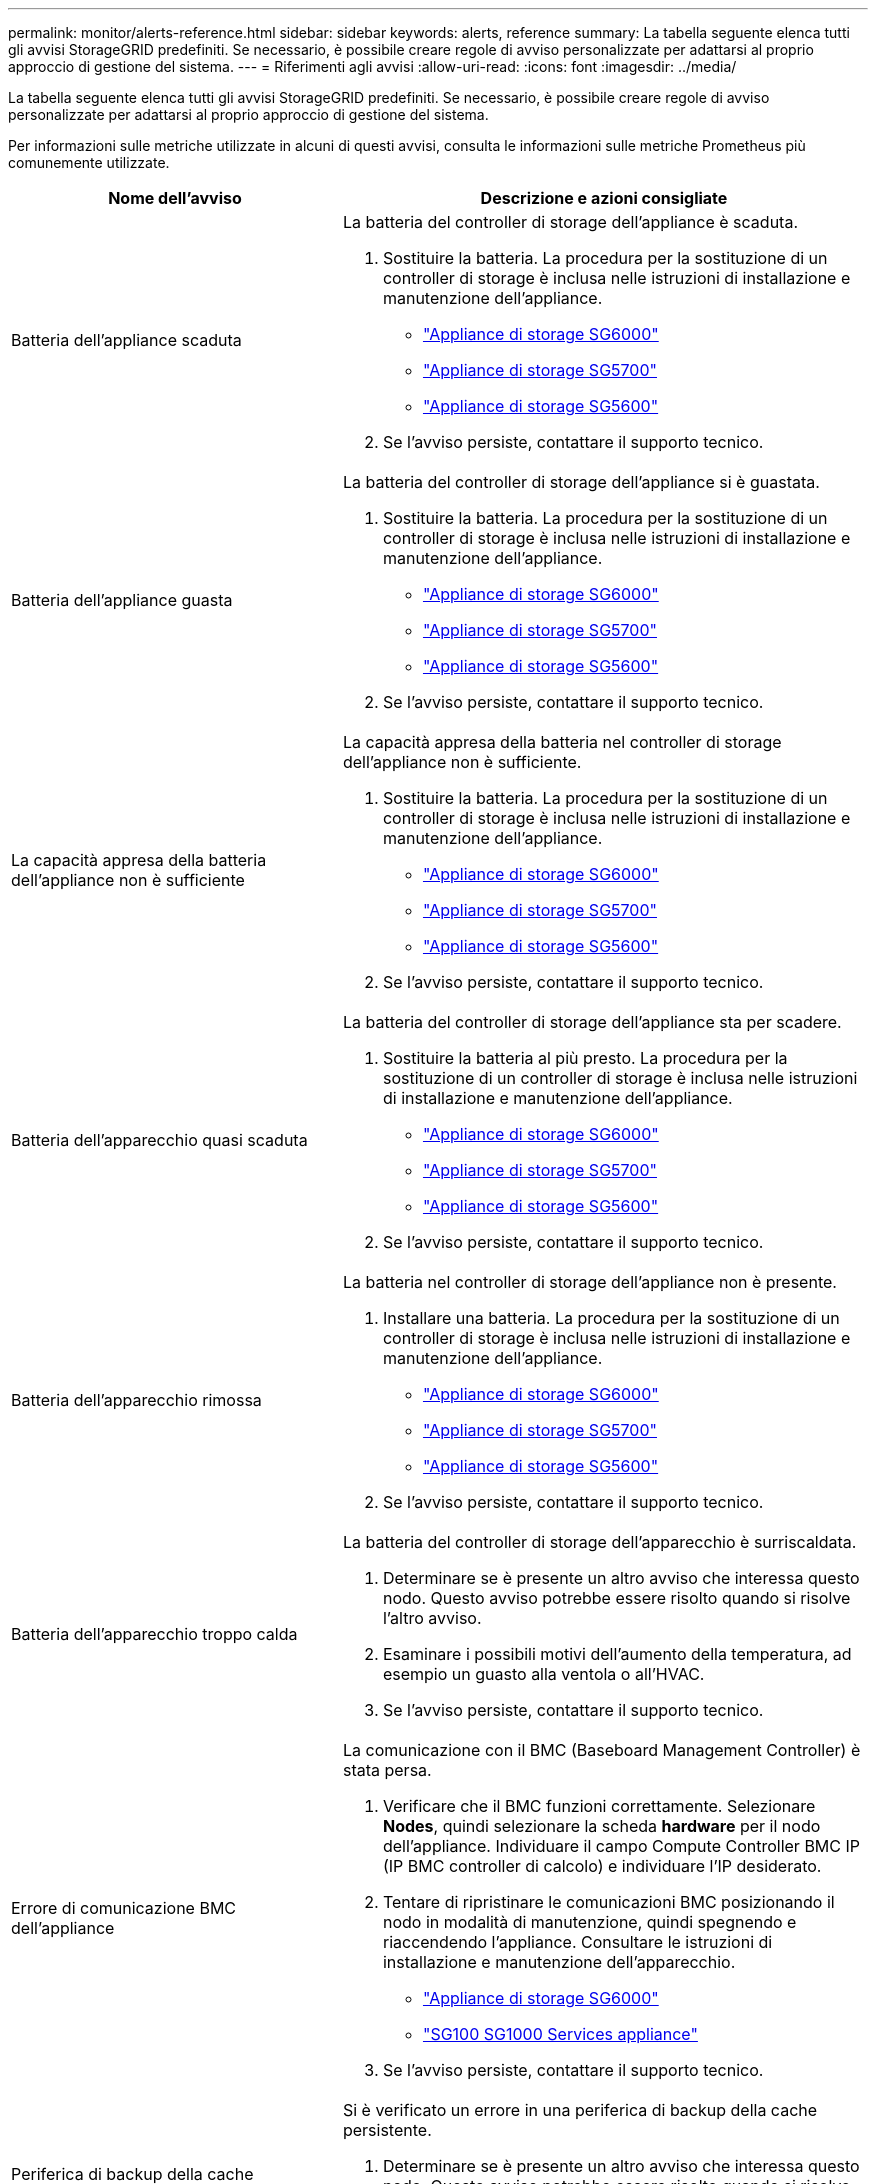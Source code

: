 ---
permalink: monitor/alerts-reference.html 
sidebar: sidebar 
keywords: alerts, reference 
summary: La tabella seguente elenca tutti gli avvisi StorageGRID predefiniti. Se necessario, è possibile creare regole di avviso personalizzate per adattarsi al proprio approccio di gestione del sistema. 
---
= Riferimenti agli avvisi
:allow-uri-read: 
:icons: font
:imagesdir: ../media/


[role="lead"]
La tabella seguente elenca tutti gli avvisi StorageGRID predefiniti. Se necessario, è possibile creare regole di avviso personalizzate per adattarsi al proprio approccio di gestione del sistema.

Per informazioni sulle metriche utilizzate in alcuni di questi avvisi, consulta le informazioni sulle metriche Prometheus più comunemente utilizzate.

|===
| Nome dell'avviso | Descrizione e azioni consigliate 


 a| 
Batteria dell'appliance scaduta
 a| 
La batteria del controller di storage dell'appliance è scaduta.

. Sostituire la batteria. La procedura per la sostituzione di un controller di storage è inclusa nelle istruzioni di installazione e manutenzione dell'appliance.
+
** link:../sg6000/index.html["Appliance di storage SG6000"]
** link:../sg5700/index.html["Appliance di storage SG5700"]
** link:../sg5600/index.html["Appliance di storage SG5600"]


. Se l'avviso persiste, contattare il supporto tecnico.




 a| 
Batteria dell'appliance guasta
 a| 
La batteria del controller di storage dell'appliance si è guastata.

. Sostituire la batteria. La procedura per la sostituzione di un controller di storage è inclusa nelle istruzioni di installazione e manutenzione dell'appliance.
+
** link:../sg6000/index.html["Appliance di storage SG6000"]
** link:../sg5700/index.html["Appliance di storage SG5700"]
** link:../sg5600/index.html["Appliance di storage SG5600"]


. Se l'avviso persiste, contattare il supporto tecnico.




 a| 
La capacità appresa della batteria dell'appliance non è sufficiente
 a| 
La capacità appresa della batteria nel controller di storage dell'appliance non è sufficiente.

. Sostituire la batteria. La procedura per la sostituzione di un controller di storage è inclusa nelle istruzioni di installazione e manutenzione dell'appliance.
+
** link:../sg6000/index.html["Appliance di storage SG6000"]
** link:../sg5700/index.html["Appliance di storage SG5700"]
** link:../sg5600/index.html["Appliance di storage SG5600"]


. Se l'avviso persiste, contattare il supporto tecnico.




 a| 
Batteria dell'apparecchio quasi scaduta
 a| 
La batteria del controller di storage dell'appliance sta per scadere.

. Sostituire la batteria al più presto. La procedura per la sostituzione di un controller di storage è inclusa nelle istruzioni di installazione e manutenzione dell'appliance.
+
** link:../sg6000/index.html["Appliance di storage SG6000"]
** link:../sg5700/index.html["Appliance di storage SG5700"]
** link:../sg5600/index.html["Appliance di storage SG5600"]


. Se l'avviso persiste, contattare il supporto tecnico.




 a| 
Batteria dell'apparecchio rimossa
 a| 
La batteria nel controller di storage dell'appliance non è presente.

. Installare una batteria. La procedura per la sostituzione di un controller di storage è inclusa nelle istruzioni di installazione e manutenzione dell'appliance.
+
** link:../sg6000/index.html["Appliance di storage SG6000"]
** link:../sg5700/index.html["Appliance di storage SG5700"]
** link:../sg5600/index.html["Appliance di storage SG5600"]


. Se l'avviso persiste, contattare il supporto tecnico.




 a| 
Batteria dell'apparecchio troppo calda
 a| 
La batteria del controller di storage dell'apparecchio è surriscaldata.

. Determinare se è presente un altro avviso che interessa questo nodo. Questo avviso potrebbe essere risolto quando si risolve l'altro avviso.
. Esaminare i possibili motivi dell'aumento della temperatura, ad esempio un guasto alla ventola o all'HVAC.
. Se l'avviso persiste, contattare il supporto tecnico.




 a| 
Errore di comunicazione BMC dell'appliance
 a| 
La comunicazione con il BMC (Baseboard Management Controller) è stata persa.

. Verificare che il BMC funzioni correttamente. Selezionare *Nodes*, quindi selezionare la scheda *hardware* per il nodo dell'appliance. Individuare il campo Compute Controller BMC IP (IP BMC controller di calcolo) e individuare l'IP desiderato.
. Tentare di ripristinare le comunicazioni BMC posizionando il nodo in modalità di manutenzione, quindi spegnendo e riaccendendo l'appliance. Consultare le istruzioni di installazione e manutenzione dell'apparecchio.
+
** link:../sg6000/index.html["Appliance di storage SG6000"]
** link:../sg100-1000/index.html["SG100  SG1000 Services appliance"]


. Se l'avviso persiste, contattare il supporto tecnico.




 a| 
Periferica di backup della cache dell'appliance non riuscita
 a| 
Si è verificato un errore in una periferica di backup della cache persistente.

. Determinare se è presente un altro avviso che interessa questo nodo. Questo avviso potrebbe essere risolto quando si risolve l'altro avviso.
. Contattare il supporto tecnico.




 a| 
Capacità insufficiente del dispositivo di backup della cache dell'appliance
 a| 
Capacità periferica di backup della cache insufficiente.contattare il supporto tecnico.



 a| 
Dispositivo di backup cache dell'appliance protetto da scrittura
 a| 
Una periferica di backup della cache è protetta da scrittura.contattare il supporto tecnico.



 a| 
Mancata corrispondenza delle dimensioni della memoria cache dell'appliance
 a| 
I due controller dell'appliance hanno diverse dimensioni della cache.contattare il supporto tecnico.



 a| 
Temperatura dello chassis del controller di calcolo dell'appliance troppo alta
 a| 
La temperatura del controller di calcolo in un'appliance StorageGRID ha superato una soglia nominale.

. Verificare l'eventuale presenza di condizioni di surriscaldamento dei componenti hardware e seguire le azioni consigliate:
+
** Se si dispone di SG100, SG1000 o SG6000, utilizzare BMC.
** Se si dispone di un sistema SG5600 o SG5700, utilizzare Gestore di sistema di SANtricity.


. Se necessario, sostituire il componente. Consultare le istruzioni di installazione e manutenzione dell'hardware dell'appliance:
+
** link:../sg6000/index.html["Appliance di storage SG6000"]
** link:../sg5700/index.html["Appliance di storage SG5700"]
** link:../sg5600/index.html["Appliance di storage SG5600"]
** link:../sg100-1000/index.html["SG100  SG1000 Services appliance"]






 a| 
Temperatura CPU del controller di calcolo dell'appliance troppo alta
 a| 
La temperatura della CPU nel controller di calcolo di un'appliance StorageGRID ha superato una soglia nominale.

. Verificare l'eventuale presenza di condizioni di surriscaldamento dei componenti hardware e seguire le azioni consigliate:
+
** Se si dispone di SG100, SG1000 o SG6000, utilizzare BMC.
** Se si dispone di un sistema SG5600 o SG5700, utilizzare Gestore di sistema di SANtricity.


. Se necessario, sostituire il componente. Consultare le istruzioni di installazione e manutenzione dell'hardware dell'appliance:
+
** link:../sg6000/index.html["Appliance di storage SG6000"]
** link:../sg5700/index.html["Appliance di storage SG5700"]
** link:../sg5600/index.html["Appliance di storage SG5600"]
** link:../sg100-1000/index.html["SG100  SG1000 Services appliance"]






 a| 
Il controller di calcolo dell'appliance richiede attenzione
 a| 
È stato rilevato un guasto hardware nel controller di calcolo di un'appliance StorageGRID.

. Verificare la presenza di errori nei componenti hardware e seguire le azioni consigliate:
+
** Se si dispone di SG100, SG1000 o SG6000, utilizzare BMC.
** Se si dispone di un sistema SG5600 o SG5700, utilizzare Gestore di sistema di SANtricity.


. Se necessario, sostituire il componente. Consultare le istruzioni di installazione e manutenzione dell'hardware dell'appliance:
+
** link:../sg6000/index.html["Appliance di storage SG6000"]
** link:../sg5700/index.html["Appliance di storage SG5700"]
** link:../sg5600/index.html["Appliance di storage SG5600"]
** link:../sg100-1000/index.html["SG100  SG1000 Services appliance"]






 a| 
Si è verificato un problema nell'alimentatore A del controller di calcolo dell'appliance
 a| 
Si è verificato un problema nell'alimentatore A del controller di calcolo. Questo avviso potrebbe indicare che l'alimentatore è guasto o che si è verificato un problema nell'alimentazione.

. Verificare la presenza di errori nei componenti hardware e seguire le azioni consigliate:
+
** Se si dispone di SG100, SG1000 o SG6000, utilizzare BMC.
** Se si dispone di un sistema SG5600 o SG5700, utilizzare Gestore di sistema di SANtricity.


. Se necessario, sostituire il componente. Consultare le istruzioni di installazione e manutenzione dell'hardware dell'appliance:
+
** link:../sg6000/index.html["Appliance di storage SG6000"]
** link:../sg5700/index.html["Appliance di storage SG5700"]
** link:../sg5600/index.html["Appliance di storage SG5600"]
** link:../sg100-1000/index.html["SG100  SG1000 Services appliance"]






 a| 
Si è verificato un problema nell'alimentatore B del controller di calcolo dell'appliance
 a| 
Si è verificato un problema nell'alimentatore B del controller di calcolo. Questo avviso potrebbe indicare che l'alimentatore è guasto o che si è verificato un problema di alimentazione.

. Verificare la presenza di errori nei componenti hardware e seguire le azioni consigliate:
+
** Se si dispone di SG100, SG1000 o SG6000, utilizzare BMC.
** Se si dispone di un sistema SG5600 o SG5700, utilizzare Gestore di sistema di SANtricity.


. Se necessario, sostituire il componente. Consultare le istruzioni di installazione e manutenzione dell'hardware dell'appliance:
+
** link:../sg6000/index.html["Appliance di storage SG6000"]
** link:../sg5700/index.html["Appliance di storage SG5700"]
** link:../sg5600/index.html["Appliance di storage SG5600"]
** link:../sg100-1000/index.html["SG100  SG1000 Services appliance"]






 a| 
Il servizio di monitoraggio dell'hardware di calcolo dell'appliance si è bloccato
 a| 
Il servizio che monitora lo stato dell'hardware dello storage ha smesso di riportare i dati.

. Controllare lo stato del servizio di stato del sistema eos nel sistema operativo di base.
. Se il servizio si trova in uno stato di arresto o di errore, riavviarlo.
. Se l'avviso persiste, contattare il supporto tecnico.




 a| 
Rilevato guasto nel Fibre Channel dell'appliance
 a| 
Si è verificato un problema con la connessione Fibre Channel tra lo storage e i controller di calcolo nell'appliance.

. Verificare la presenza di errori nei componenti hardware (*nodi* *_nodo appliance_* *hardware*). Se lo stato di uno dei componenti non è "`nominale`", eseguire le seguenti operazioni:
+
.. Verificare che i cavi Fibre Channel tra i controller siano collegati correttamente.
.. Assicurarsi che i cavi Fibre Channel siano privi di piegature eccessive.
.. Verificare che i moduli SFP+ siano inseriti correttamente.




*Nota:* se il problema persiste, il sistema StorageGRID potrebbe disattivare automaticamente la connessione problematica.

. Se necessario, sostituire i componenti. Consultare le istruzioni di installazione e manutenzione dell'apparecchio.




 a| 
Errore della porta HBA Fibre Channel dell'appliance
 a| 
Una porta HBA Fibre Channel si sta guastando o si è guastata.contattare il supporto tecnico.



 a| 
Unità flash cache dell'appliance non ottimali
 a| 
I dischi utilizzati per la cache SSD non sono ottimali.

. Sostituire le unità cache SSD. Consultare le istruzioni di installazione e manutenzione dell'apparecchio.
+
** link:../sg6000/index.html["Appliance di storage SG6000"]
** link:../sg5700/index.html["Appliance di storage SG5700"]
** link:../sg5600/index.html["Appliance di storage SG5600"]


. Se l'avviso persiste, contattare il supporto tecnico.




 a| 
Interconnessione dell'appliance/contenitore della batteria rimosso
 a| 
Il contenitore di interconnessione/batteria non è presente.

. Sostituire la batteria. La procedura per la sostituzione di un controller di storage è inclusa nelle istruzioni di installazione e manutenzione dell'appliance.
+
** link:../sg6000/index.html["Appliance di storage SG6000"]
** link:../sg5700/index.html["Appliance di storage SG5700"]
** link:../sg5600/index.html["Appliance di storage SG5600"]


. Se l'avviso persiste, contattare il supporto tecnico.




 a| 
Porta LACP dell'appliance mancante
 a| 
Una porta su un'appliance StorageGRID non partecipa al bond LACP.

. Controllare la configurazione dello switch. Assicurarsi che l'interfaccia sia configurata nel gruppo di aggregazione dei collegamenti corretto.
. Se l'avviso persiste, contattare il supporto tecnico.




 a| 
Alimentatore generale dell'appliance degradato
 a| 
La potenza di un'appliance StorageGRID è diversa dalla tensione di esercizio consigliata.

. Controllare lo stato degli alimentatori A e B per determinare quale alimentatore funziona in modo anomalo e seguire le azioni consigliate:
+
** Se si dispone di SG100, SG1000 o SG6000, utilizzare BMC.
** Se si dispone di un sistema SG5600 o SG5700, utilizzare Gestore di sistema di SANtricity.


. Se necessario, sostituire il componente. Consultare le istruzioni di installazione e manutenzione dell'hardware dell'appliance:
+
** link:../sg6000/index.html["Appliance di storage SG6000"]
** link:../sg5700/index.html["Appliance di storage SG5700"]
** link:../sg5600/index.html["Appliance di storage SG5600"]
** link:../sg100-1000/index.html["SG100  SG1000 Services appliance"]






 a| 
Guasto del controller dello storage dell'appliance A.
 a| 
Si è verificato un errore nel controller storage A di un'appliance StorageGRID.

. Utilizzare Gestione di sistema di SANtricity per controllare i componenti hardware e seguire le azioni consigliate.
. Se necessario, sostituire il componente. Consultare le istruzioni di installazione e manutenzione dell'hardware dell'appliance:
+
** link:../sg6000/index.html["Appliance di storage SG6000"]
** link:../sg5700/index.html["Appliance di storage SG5700"]
** link:../sg5600/index.html["Appliance di storage SG5600"]






 a| 
Guasto del controller storage dell'appliance B.
 a| 
Il controller dello storage B in un'appliance StorageGRID si è guastato.

. Utilizzare Gestione di sistema di SANtricity per controllare i componenti hardware e seguire le azioni consigliate.
. Se necessario, sostituire il componente. Consultare le istruzioni di installazione e manutenzione dell'hardware dell'appliance:
+
** link:../sg6000/index.html["Appliance di storage SG6000"]
** link:../sg5700/index.html["Appliance di storage SG5700"]
** link:../sg5600/index.html["Appliance di storage SG5600"]






 a| 
Guasto al disco del controller dello storage dell'appliance
 a| 
Uno o più dischi di un'appliance StorageGRID si sono guastati o non sono ottimali.

. Utilizzare Gestione di sistema di SANtricity per controllare i componenti hardware e seguire le azioni consigliate.
. Se necessario, sostituire il componente. Consultare le istruzioni di installazione e manutenzione dell'hardware dell'appliance:
+
** link:../sg6000/index.html["Appliance di storage SG6000"]
** link:../sg5700/index.html["Appliance di storage SG5700"]
** link:../sg5600/index.html["Appliance di storage SG5600"]






 a| 
Problema hardware del controller dello storage dell'appliance
 a| 
Il software SANtricity segnala "richiede attenzione" per un componente di un'appliance StorageGRID.

. Utilizzare Gestione di sistema di SANtricity per controllare i componenti hardware e seguire le azioni consigliate.
. Se necessario, sostituire il componente. Consultare le istruzioni di installazione e manutenzione dell'hardware dell'appliance:
+
** link:../sg6000/index.html["Appliance di storage SG6000"]
** link:../sg5700/index.html["Appliance di storage SG5700"]
** link:../sg5600/index.html["Appliance di storage SG5600"]






 a| 
Guasto all'alimentazione Del controller dello storage dell'appliance A.
 a| 
L'alimentazione A di un'appliance StorageGRID non è conforme alla tensione di esercizio consigliata.

. Utilizzare Gestione di sistema di SANtricity per controllare i componenti hardware e seguire le azioni consigliate.
. Se necessario, sostituire il componente. Consultare le istruzioni di installazione e manutenzione dell'hardware dell'appliance:
+
** link:../sg6000/index.html["Appliance di storage SG6000"]
** link:../sg5700/index.html["Appliance di storage SG5700"]
** link:../sg5600/index.html["Appliance di storage SG5600"]






 a| 
Guasto all'alimentazione B del controller storage dell'appliance
 a| 
L'alimentazione B di un apparecchio StorageGRID non è conforme alla tensione di esercizio consigliata.

. Utilizzare Gestione di sistema di SANtricity per controllare i componenti hardware e seguire le azioni consigliate.
. Se necessario, sostituire il componente. Consultare le istruzioni di installazione e manutenzione dell'hardware dell'appliance:
+
** link:../sg6000/index.html["Appliance di storage SG6000"]
** link:../sg5700/index.html["Appliance di storage SG5700"]
** link:../sg5600/index.html["Appliance di storage SG5600"]






 a| 
Il servizio di monitoraggio hardware dello storage dell'appliance si è bloccato
 a| 
Il servizio che monitora lo stato dell'hardware dello storage ha smesso di riportare i dati.

. Controllare lo stato del servizio di stato del sistema eos nel sistema operativo di base.
. Se il servizio si trova in uno stato di arresto o di errore, riavviarlo.
. Se l'avviso persiste, contattare il supporto tecnico.




 a| 
Gli shelf di storage delle appliance sono degradati
 a| 
Lo stato di uno dei componenti dello shelf di storage di un'appliance di storage è degradato.

. Utilizzare Gestione di sistema di SANtricity per controllare i componenti hardware e seguire le azioni consigliate.
. Se necessario, sostituire il componente. Consultare le istruzioni di installazione e manutenzione dell'hardware dell'appliance:
+
** link:../sg6000/index.html["Appliance di storage SG6000"]
** link:../sg5700/index.html["Appliance di storage SG5700"]
** link:../sg5600/index.html["Appliance di storage SG5600"]






 a| 
Temperatura dell'apparecchio superata
 a| 
La temperatura nominale o massima del controller di storage dell'appliance è stata superata.

. Determinare se è presente un altro avviso che interessa questo nodo. Questo avviso potrebbe essere risolto quando si risolve l'altro avviso.
. Esaminare i possibili motivi dell'aumento della temperatura, ad esempio un guasto alla ventola o all'HVAC.
. Se l'avviso persiste, contattare il supporto tecnico.




 a| 
Sensore di temperatura dell'apparecchio rimosso
 a| 
È stato rimosso un sensore di temperatura. Contattare il supporto tecnico.



 a| 
Errore compattatore automatico Cassandra
 a| 
Si è verificato un errore nel compattatore automatico Cassandra. Il compattatore automatico Cassandra è presente su tutti i nodi di storage e gestisce le dimensioni del database Cassandra per la sovrascrittura e l'eliminazione di carichi di lavoro pesanti. Anche se questa condizione persiste, alcuni carichi di lavoro sperimenteranno un consumo inaspettatamente elevato di metadati.

. Determinare se è presente un altro avviso che interessa questo nodo. Questo avviso potrebbe essere risolto quando si risolve l'altro avviso.
. Contattare il supporto tecnico.




 a| 
Metriche del compattatore automatico Cassandra non aggiornate
 a| 
Le metriche che descrivono il compattatore automatico Cassandra non sono aggiornate. Il compattatore automatico Cassandra è presente su tutti i nodi di storage e gestisce le dimensioni del database Cassandra per la sovrascrittura e l'eliminazione di carichi di lavoro pesanti. Mentre questo avviso persiste, alcuni carichi di lavoro sperimenteranno un consumo inaspettatamente elevato di metadati.

. Determinare se è presente un altro avviso che interessa questo nodo. Questo avviso potrebbe essere risolto quando si risolve l'altro avviso.
. Contattare il supporto tecnico.




 a| 
Errore di comunicazione Cassandra
 a| 
I nodi che eseguono il servizio Cassandra hanno problemi di comunicazione tra loro.questo avviso indica che qualcosa sta interferendo con le comunicazioni da nodo a nodo. Potrebbe esserci un problema di rete o il servizio Cassandra potrebbe essere inattivo su uno o più nodi di storage.

. Determinare se è presente un altro avviso che interessa uno o più nodi di storage. Questo avviso potrebbe essere risolto quando si risolve l'altro avviso.
. Verificare la presenza di un problema di rete che potrebbe interessare uno o più nodi di storage.
. Selezionare *supporto* > *Strumenti* > *topologia griglia*.
. Per ciascun nodo di storage del sistema, selezionare *SSM* *servizi*. Assicurarsi che lo stato del servizio Cassandra sia "` in esecuzione`".
. Se Cassandra non è in esecuzione, seguire la procedura per avviare o riavviare un servizio nelle istruzioni di ripristino e manutenzione.
. Se tutte le istanze del servizio Cassandra sono in esecuzione e l'avviso non viene risolto, contattare il supporto tecnico.


link:../maintain/index.html["Mantieni  Ripristina"]



 a| 
Le compaction di Cassandra sono sovraccaricate
 a| 
Il processo di compattazione Cassandra è sovraccarico.se il processo di compattazione è sovraccarico, le prestazioni di lettura potrebbero peggiorare e la RAM potrebbe essere consuicata. Anche il servizio Cassandra potrebbe non rispondere o bloccarsi.

. Riavviare il servizio Cassandra seguendo la procedura per riavviare un servizio nelle istruzioni di ripristino e manutenzione.
. Se l'avviso persiste, contattare il supporto tecnico.


link:../maintain/index.html["Mantieni  Ripristina"]



 a| 
Metriche di riparazione Cassandra non aggiornate
 a| 
Le metriche che descrivono i lavori di riparazione Cassandra non sono aggiornate. Se questa condizione persiste per più di 48 ore, le query del client, come gli elenchi dei bucket, potrebbero mostrare i dati cancellati.

. Riavviare il nodo. Da Grid Manager, selezionare *Nodes*, selezionare il nodo e selezionare la scheda Tasks (attività).
. Se l'avviso persiste, contattare il supporto tecnico.




 a| 
Il processo di riparazione di Cassandra è lento
 a| 
Il progresso delle riparazioni del database Cassandra è lento.quando le riparazioni del database sono lente, le operazioni di coerenza dei dati Cassandra sono ostacolate. Se questa condizione persiste per più di 48 ore, le query del client, come gli elenchi dei bucket, potrebbero mostrare i dati cancellati.

. Verificare che tutti i nodi di storage siano online e che non siano presenti avvisi relativi alla rete.
. Monitorare questo avviso per un massimo di 2 giorni per verificare se il problema si risolve da solo.
. Se le riparazioni del database continuano a procedere lentamente, contattare il supporto tecnico.




 a| 
Servizio di riparazione Cassandra non disponibile
 a| 
Il servizio di riparazione Cassandra non è disponibile. Il servizio di riparazione Cassandra esiste su tutti i nodi di storage e fornisce funzioni di riparazione critiche per il database Cassandra. Se questa condizione persiste per più di 48 ore, le query del client, come gli elenchi dei bucket, potrebbero mostrare i dati cancellati.

. Selezionare *supporto* > *Strumenti* > *topologia griglia*.
. Per ciascun nodo di storage del sistema, selezionare *SSM* *servizi*. Assicurarsi che lo stato del servizio Cassandra Reaper sia "in esecuzione".
. Se Cassandra Reaper non è in esecuzione, seguire la procedura per avviare o riavviare un servizio nelle istruzioni di ripristino e manutenzione.
. Se tutte le istanze del servizio Cassandra Reaper sono in esecuzione e l'avviso non viene risolto, contattare il supporto tecnico.


link:../maintain/index.html["Mantieni  Ripristina"]



 a| 
Errore di connettività del pool di cloud storage
 a| 
Il controllo dello stato di salute dei Cloud Storage Pools ha rilevato uno o più nuovi errori.

. Accedere alla sezione Cloud Storage Pools della pagina Storage Pools.
. Esaminare la colonna Last Error (ultimo errore) per determinare quale pool di storage cloud presenta un errore.
. Consultare le istruzioni per la gestione degli oggetti con la gestione del ciclo di vita delle informazioni.


link:../ilm/index.html["Gestire gli oggetti con ILM"]



 a| 
Lease DHCP scaduto
 a| 
Il lease DHCP su un'interfaccia di rete è scaduto.se il lease DHCP è scaduto, seguire le azioni consigliate:

. Assicurarsi che vi sia connettività tra questo nodo e il server DHCP sull'interfaccia interessata.
. Assicurarsi che siano disponibili indirizzi IP da assegnare nella subnet interessata sul server DHCP.
. Assicurarsi che vi sia una prenotazione permanente per l'indirizzo IP configurato nel server DHCP. In alternativa, utilizzare lo strumento Modifica IP StorageGRID per assegnare un indirizzo IP statico esterno al pool di indirizzi DHCP. Consultare le istruzioni di ripristino e manutenzione.


link:../maintain/index.html["Mantieni  Ripristina"]



 a| 
Il lease DHCP sta per scadere
 a| 
Il lease DHCP su un'interfaccia di rete sta per scadere.per evitare la scadenza del lease DHCP, seguire le azioni consigliate:

. Assicurarsi che vi sia connettività tra questo nodo e il server DHCP sull'interfaccia interessata.
. Assicurarsi che siano disponibili indirizzi IP da assegnare nella subnet interessata sul server DHCP.
. Assicurarsi che vi sia una prenotazione permanente per l'indirizzo IP configurato nel server DHCP. In alternativa, utilizzare lo strumento Modifica IP StorageGRID per assegnare un indirizzo IP statico esterno al pool di indirizzi DHCP. Consultare le istruzioni di ripristino e manutenzione.


link:../maintain/index.html["Mantieni  Ripristina"]



 a| 
Server DHCP non disponibile
 a| 
Il server DHCP non è disponibile.il nodo StorageGRID non è in grado di contattare il server DHCP. Il lease DHCP per l'indirizzo IP del nodo non può essere validato.

. Assicurarsi che vi sia connettività tra questo nodo e il server DHCP sull'interfaccia interessata.
. Assicurarsi che siano disponibili indirizzi IP da assegnare nella subnet interessata sul server DHCP.
. Assicurarsi che vi sia una prenotazione permanente per l'indirizzo IP configurato nel server DHCP. In alternativa, utilizzare lo strumento Modifica IP StorageGRID per assegnare un indirizzo IP statico esterno al pool di indirizzi DHCP. Consultare le istruzioni di ripristino e manutenzione.


link:../maintain/index.html["Mantieni  Ripristina"]



 a| 
L'i/o del disco è molto lento
 a| 
L'i/o del disco molto lento potrebbe influire sulle prestazioni di StorageGRID.

. Se il problema riguarda un nodo dell'appliance di storage, utilizzare Gestione di sistema di SANtricity per verificare la presenza di dischi difettosi, dischi con guasti previsti o riparazioni dei dischi in corso. Controllare inoltre lo stato dei collegamenti Fibre Channel o SAS tra i controller di calcolo e storage dell'appliance per verificare se i collegamenti sono inattivi o mostrano tassi di errore eccessivi.
. Esaminare il sistema storage che ospita i volumi di questo nodo per determinare e correggere la causa principale del rallentamento dell'i/O.
. Se l'avviso persiste, contattare il supporto tecnico.



NOTE: I nodi interessati potrebbero disattivare i servizi e riavviarsi per evitare di influire sulle prestazioni complessive del grid. Quando la condizione sottostante viene cancellata e questi nodi rilevano le normali prestazioni i/o, tornano automaticamente al servizio completo.



 a| 
Errore di notifica e-mail
 a| 
Impossibile inviare la notifica email per un avviso.questo avviso viene attivato quando una notifica email di avviso non riesce o non può essere recapitata una email di test (inviata dalla pagina *Alerts* *Email Setup*).

. Accedere a Grid Manager dal nodo Admin elencato nella colonna *Sito/nodo* dell'avviso.
. Accedere alla pagina *Avvisi* *Configurazione e-mail*, controllare le impostazioni e modificarle se necessario.
. Fare clic su *Send Test Email* (Invia email di prova) e controllare la posta in arrivo di un destinatario del test. Se non è possibile inviare l'e-mail di prova, potrebbe essere attivata una nuova istanza di questo avviso.
. Se non è stato possibile inviare l'e-mail di prova, verificare che il server e-mail sia in linea.
. Se il server funziona, selezionare *Support* *Tools* *Logs* e raccogliere il log per il nodo di amministrazione. Specificare un periodo di tempo di 15 minuti prima e dopo l'ora dell'avviso.
. Estrarre l'archivio scaricato ed esaminare il contenuto di `prometheus.log` `(_/GID<gid><time_stamp>/<site_node>/<time_stamp>/metrics/prometheus.log)`.
. Se non si riesce a risolvere il problema, contattare il supporto tecnico.




 a| 
Scadenza dei certificati configurati nella pagina certificati client
 a| 
Uno o più certificati configurati nella pagina certificati client stanno per scadere.

. Selezionare *Configurazione* *controllo accessi* *certificati client*.
. Seleziona un certificato che scadrà a breve.
. Selezionare *Edit* (Modifica) per caricare o generare un nuovo certificato.
. Ripetere questa procedura per ogni certificato che scadrà a breve.


link:../admin/index.html["Amministrare StorageGRID"]



 a| 
Scadenza del certificato endpoint del bilanciamento del carico
 a| 
Uno o più certificati endpoint per il bilanciamento del carico stanno per scadere.

. Selezionare *Configuration* > *Network Settings* > *Load Balancer Endpoints*.
. Selezionare un endpoint con un certificato che scadrà a breve.
. Selezionare *Edit endpoint* (Modifica endpoint) per caricare o generare un nuovo certificato.
. Ripetere questi passaggi per ogni endpoint con un certificato scaduto o che scadrà a breve.


Per ulteriori informazioni sulla gestione degli endpoint del bilanciamento del carico, vedere le istruzioni per l'amministrazione di StorageGRID.

link:../admin/index.html["Amministrare StorageGRID"]



 a| 
Scadenza del certificato del server per l'interfaccia di gestione
 a| 
Il certificato del server utilizzato per l'interfaccia di gestione sta per scadere.

. Selezionare *Configurazione* *Impostazioni di rete* *certificati server*.
. Nella sezione Management Interface Server Certificate (certificato server interfaccia di gestione), caricare un nuovo certificato.


link:../admin/index.html["Amministrare StorageGRID"]



 a| 
Scadenza del certificato del server per gli endpoint API dello storage
 a| 
Il certificato del server utilizzato per accedere agli endpoint API dello storage sta per scadere.

. Selezionare *Configurazione* *Impostazioni di rete* *certificati server*.
. Nella sezione Object Storage API Service Endpoints Server Certificate, caricare un nuovo certificato.


link:../admin/index.html["Amministrare StorageGRID"]



 a| 
Mancata corrispondenza MTU rete griglia
 a| 
L'impostazione MTU (Maximum Transmission Unit) per l'interfaccia Grid Network (eth0) differisce significativamente tra i nodi della griglia.le differenze nelle impostazioni MTU potrebbero indicare che alcune reti eth0, ma non tutte, sono configurate per i frame jumbo. Una mancata corrispondenza delle dimensioni MTU superiore a 1000 potrebbe causare problemi di performance di rete.

link:../troubleshoot/troubleshooting-storagegrid-system.html["Risoluzione dei problemi relativi all'avviso di mancata corrispondenza MTU della rete griglia"]



 a| 
Elevato utilizzo di heap Java
 a| 
Viene utilizzata una percentuale elevata di spazio heap Java.se l'heap Java diventa pieno, i servizi di metadati possono non essere disponibili e le richieste del client potrebbero non riuscire.

. Esaminare l'attività ILM sulla dashboard. Questo avviso potrebbe essere risolto da solo quando il carico di lavoro ILM diminuisce.
. Determinare se è presente un altro avviso che interessa questo nodo. Questo avviso potrebbe essere risolto quando si risolve l'altro avviso.
. Se l'avviso persiste, contattare il supporto tecnico.




 a| 
Latenza elevata per le query sui metadati
 a| 
Il tempo medio per le query sui metadati Cassandra è troppo lungo. Un aumento della latenza delle query può essere causato da una modifica dell'hardware, come la sostituzione di un disco o una modifica del carico di lavoro, come un aumento improvviso delle attività di acquisizione.

. Determinare se sono state apportate modifiche all'hardware o al carico di lavoro nel tempo in cui la latenza della query è aumentata.
. Se non si riesce a risolvere il problema, contattare il supporto tecnico.




 a| 
Errore di sincronizzazione della federazione delle identità
 a| 
Impossibile sincronizzare utenti e gruppi federati dall'origine dell'identità.

. Verificare che il server LDAP configurato sia in linea e disponibile.
. Esaminare le impostazioni nella pagina Identity Federation (Federazione identità). Verificare che tutti i valori siano aggiornati. Consultare "`Configurazione di un'origine identità federata`" nelle istruzioni per l'amministrazione di StorageGRID.
. Fare clic su *Test Connection* (verifica connessione) per convalidare le impostazioni del server LDAP.
. Se non si riesce a risolvere il problema, contattare il supporto tecnico.


link:../admin/index.html["Amministrare StorageGRID"]



 a| 
Posizionamento ILM non raggiungibile
 a| 
Non è possibile ottenere un'istruzione di posizionamento in una regola ILM per determinati oggetti.questo avviso indica che un nodo richiesto da un'istruzione di posizionamento non è disponibile o che una regola ILM è configurata in modo errato. Ad esempio, una regola potrebbe specificare un numero di copie replicate maggiore rispetto ai nodi di storage.

. Assicurarsi che tutti i nodi siano online.
. Se tutti i nodi sono in linea, rivedere le istruzioni di posizionamento in tutte le regole ILM che utilizzano il criterio ILM attivo. Verificare che siano presenti istruzioni valide per tutti gli oggetti. Consultare le istruzioni per la gestione degli oggetti con la gestione del ciclo di vita delle informazioni.
. Se necessario, aggiornare le impostazioni delle regole e attivare un nuovo criterio.
+

NOTE: L'eliminazione dell'avviso potrebbe richiedere fino a 1 giorno.

. Se il problema persiste, contattare il supporto tecnico.



NOTE: Questo avviso potrebbe essere visualizzato durante un aggiornamento e potrebbe persistere per 1 giorno dopo il completamento dell'aggiornamento. Quando questo avviso viene attivato da un aggiornamento, viene visualizzato da solo.

link:../ilm/index.html["Gestire gli oggetti con ILM"]



 a| 
Periodo di scansione ILM troppo lungo
 a| 
Il tempo necessario per eseguire la scansione, valutare gli oggetti e applicare ILM è troppo lungo.se il tempo stimato per completare una scansione ILM completa di tutti gli oggetti è troppo lungo (vedere *periodo di scansione - stimato* nella dashboard), il criterio ILM attivo potrebbe non essere applicato agli oggetti appena acquisiti. Le modifiche al criterio ILM potrebbero non essere applicate agli oggetti esistenti.

. Determinare se è presente un altro avviso che interessa questo nodo. Questo avviso potrebbe essere risolto quando si risolve l'altro avviso.
. Verificare che tutti i nodi di storage siano online.
. Ridurre temporaneamente la quantità di traffico client. Ad esempio, da Grid Manager, selezionare *Configuration* *Network Settings* *Traffic Classification* e creare una policy che limiti la larghezza di banda o il numero di richieste.
. Se l'i/o del disco o la CPU sono sovraccarichi, provare a ridurre il carico o aumentare la risorsa.
. Se necessario, aggiornare le regole ILM per utilizzare il posizionamento sincrono (impostazione predefinita per le regole create dopo StorageGRID 11.3).
. Se l'avviso persiste, contattare il supporto tecnico.


link:../admin/index.html["Amministrare StorageGRID"]



 a| 
Velocità di scansione ILM bassa
 a| 
La velocità di scansione ILM è impostata su un valore inferiore a 100 oggetti/secondo. Questo avviso indica che la velocità di scansione ILM del sistema è stata modificata a meno di 100 oggetti/secondo (impostazione predefinita: 400 oggetti/secondo). Il criterio ILM attivo potrebbe non essere applicato ai nuovi oggetti acquisiti. Le modifiche successive al criterio ILM non verranno applicate agli oggetti esistenti.

. Determinare se è stata apportata una modifica temporanea alla velocità di scansione ILM come parte di un'indagine di supporto in corso.
. Contattare il supporto tecnico.



IMPORTANT: Non modificare mai la velocità di scansione ILM senza contattare il supporto tecnico.



 a| 
Scadenza del certificato CA KMS
 a| 
Il certificato dell'autorità di certificazione (CA) utilizzato per firmare il certificato del server di gestione delle chiavi (KMS) sta per scadere.

. Utilizzando il software KMS, aggiornare il certificato CA per il server di gestione delle chiavi.
. Da Grid Manager, selezionare *Configuration* *System Settings* *Key Management Server*.
. Selezionare il KMS che presenta un avviso di stato del certificato.
. Selezionare *Modifica*.
. Selezionare *Avanti* per passare alla fase 2 (carica certificato server).
. Selezionare *Sfoglia* per caricare il nuovo certificato.
. Selezionare *Salva*.


link:../admin/index.html["Amministrare StorageGRID"]



 a| 
Scadenza del certificato client KMS
 a| 
Il certificato client per un server di gestione delle chiavi sta per scadere.

. Da Grid Manager, selezionare *Configuration* *System Settings* *Key Management Server*.
. Selezionare il KMS che presenta un avviso di stato del certificato.
. Selezionare *Modifica*.
. Selezionare *Avanti* per passare alla fase 3 (carica certificati client).
. Selezionare *Sfoglia* per caricare il nuovo certificato.
. Selezionare *Sfoglia* per caricare la nuova chiave privata.
. Selezionare *Salva*.


link:../admin/index.html["Amministrare StorageGRID"]



 a| 
Impossibile caricare la configurazione KMS
 a| 
La configurazione per il server di gestione delle chiavi esiste ma non è riuscita a caricarsi.

. Determinare se è presente un altro avviso che interessa questo nodo. Questo avviso potrebbe essere risolto quando si risolve l'altro avviso.
. Se l'avviso persiste, contattare il supporto tecnico.




 a| 
Errore di connettività KMS
 a| 
Un nodo appliance non è riuscito a connettersi al server di gestione delle chiavi del proprio sito.

. Da Grid Manager, selezionare *Configuration* *System Settings* *Key Management Server*.
. Verificare che le voci relative a porta e nome host siano corrette.
. Verificare che il certificato del server, il certificato del client e la chiave privata del certificato del client siano corretti e non scaduti.
. Assicurarsi che le impostazioni del firewall consentano al nodo dell'appliance di comunicare con il KMS specificato.
. Correggere eventuali problemi di rete o DNS.
. Se hai bisogno di assistenza o se l'avviso persiste, contatta il supporto tecnico.




 a| 
Nome chiave di crittografia KMS non trovato
 a| 
Il server di gestione delle chiavi configurato non dispone di una chiave di crittografia corrispondente al nome fornito.

. Verificare che il KMS assegnato al sito utilizzi il nome corretto per la chiave di crittografia e le versioni precedenti.
. Se hai bisogno di assistenza o se l'avviso persiste, contatta il supporto tecnico.




 a| 
Rotazione della chiave di crittografia KMS non riuscita
 a| 
Tutti i volumi dell'appliance sono stati decifrati, ma uno o più volumi non sono stati ruotati sulla chiave più recente.contattare il supporto tecnico.



 a| 
KMS non configurato
 a| 
Non esiste alcun server di gestione delle chiavi per questo sito.

. Da Grid Manager, selezionare *Configuration* *System Settings* *Key Management Server*.
. Aggiungere un KMS per questo sito o un KMS predefinito.


link:../admin/index.html["Amministrare StorageGRID"]



 a| 
La chiave KMS non è riuscita a decrittare un volume dell'appliance
 a| 
Non è stato possibile decifrare uno o più volumi su un'appliance con crittografia del nodo abilitata con la chiave KMS corrente.

. Determinare se è presente un altro avviso che interessa questo nodo. Questo avviso potrebbe essere risolto quando si risolve l'altro avviso.
. Assicurarsi che il server di gestione delle chiavi (KMS) disponga della chiave di crittografia configurata e di eventuali versioni precedenti.
. Se hai bisogno di assistenza o se l'avviso persiste, contatta il supporto tecnico.




 a| 
Scadenza del certificato del server KMS
 a| 
Il certificato del server utilizzato dal server di gestione delle chiavi (KMS) sta per scadere.

. Utilizzando il software KMS, aggiornare il certificato del server per il server di gestione delle chiavi.
. Se hai bisogno di assistenza o se l'avviso persiste, contatta il supporto tecnico.


link:../admin/index.html["Amministrare StorageGRID"]



 a| 
Coda di audit di grandi dimensioni
 a| 
La coda dei dischi per i messaggi di controllo è piena.

. Controllare il carico sul sistema - se si è verificato un numero significativo di transazioni, l'avviso dovrebbe risolversi nel tempo e si può ignorare l'avviso.
. Se l'avviso persiste e aumenta di severità, visualizzare un grafico delle dimensioni della coda. Se il numero aumenta costantemente nel corso di ore o giorni, il carico di audit ha probabilmente superato la capacità di audit del sistema.
. Ridurre il tasso di operazioni del client o diminuire il numero di messaggi di controllo registrati modificando il livello di controllo per le scritture del client e le letture del client su Error (errore) o Off (*Configuration* *Monitoring* *Audit*).


link:../audit/index.html["Esaminare i registri di audit"]



 a| 
Bassa capacità del disco di log di audit
 a| 
Lo spazio disponibile per i registri di controllo è insufficiente.

. Monitorare questo avviso per verificare se il problema si risolve da solo e se lo spazio su disco diventa nuovamente disponibile.
. Contattare il supporto tecnico se lo spazio disponibile continua a diminuire.




 a| 
Memoria del nodo a bassa disponibilità
 a| 
La quantità di RAM disponibile su un nodo è bassa.una RAM disponibile bassa potrebbe indicare una modifica del carico di lavoro o una perdita di memoria con uno o più nodi.

. Monitorare questo avviso per verificare se il problema si risolve da solo.
. Se la memoria disponibile scende al di sotto della soglia di allarme principale, contattare il supporto tecnico.




 a| 
Spazio libero ridotto per il pool di storage
 a| 
La quantità di spazio disponibile per memorizzare i dati degli oggetti in un pool di storage è bassa.

. Selezionare *ILM* > *Storage Pools*.
. Selezionare il pool di storage elencato nell'avviso e selezionare *Visualizza dettagli*.
. Determinare dove è richiesta ulteriore capacità di storage. È possibile aggiungere nodi di storage a ciascun sito del pool di storage o aggiungere volumi di storage (LUN) a uno o più nodi di storage esistenti.
. Eseguire una procedura di espansione per aumentare la capacità dello storage.


link:../expand/index.html["Espandi il tuo grid"]



 a| 
Memoria del nodo installata insufficiente
 a| 
La quantità di memoria installata su un nodo è bassa.aumentare la quantità di RAM disponibile per la macchina virtuale o l'host Linux. Controllare il valore di soglia dell'avviso principale per determinare il requisito minimo predefinito per un nodo StorageGRID. Consultare le istruzioni per l'installazione della piattaforma:

* link:../rhel/index.html["Installare Red Hat Enterprise Linux o CentOS"]
* link:../ubuntu/index.html["Installare Ubuntu o Debian"]
* link:../vmware/index.html["Installare VMware"]




 a| 
Storage dei metadati basso
 a| 
Lo spazio disponibile per la memorizzazione dei metadati degli oggetti è basso.*Avviso critico*

. Interrompere l'acquisizione degli oggetti.
. Aggiungere immediatamente nodi di storage in una procedura di espansione.


*Allerta importante*

Aggiungere immediatamente nodi di storage in una procedura di espansione.

*Avviso minore*

. Monitorare la velocità di utilizzo dello spazio di metadati dell'oggetto. Selezionare *Nodes* *_Storage Node_* *Storage* e visualizzare il grafico Storage Used - Object Metadata.
. Aggiungere i nodi di storage in una procedura di espansione il prima possibile.


Una volta aggiunti nuovi nodi di storage, il sistema ribilancia automaticamente i metadati degli oggetti in tutti i nodi di storage e l'allarme viene cancellato.

link:../troubleshoot/troubleshooting-storagegrid-system.html["Risoluzione dei problemi relativi all'avviso di storage metadati in esaurimento"]

link:../expand/index.html["Espandi il tuo grid"]



 a| 
Capacità disco di metriche ridotte
 a| 
Lo spazio disponibile per il database delle metriche è basso.

. Monitorare questo avviso per verificare se il problema si risolve da solo e se lo spazio su disco diventa nuovamente disponibile.
. Contattare il supporto tecnico se lo spazio disponibile continua a diminuire.




 a| 
Storage dei dati a oggetti basso
 a| 
Lo spazio disponibile per la memorizzazione dei dati degli oggetti è insufficiente.eseguire una procedura di espansione. È possibile aggiungere volumi di storage (LUN) ai nodi di storage esistenti oppure aggiungere nuovi nodi di storage.

link:../troubleshoot/troubleshooting-storagegrid-system.html["Risoluzione dei problemi relativi all'avviso di storage dei dati a oggetti in esaurimento"]

link:../expand/index.html["Espandi il tuo grid"]



 a| 
Bassa capacità del disco root
 a| 
Lo spazio disponibile per il disco root è insufficiente.

. Monitorare questo avviso per verificare se il problema si risolve da solo e se lo spazio su disco diventa nuovamente disponibile.
. Contattare il supporto tecnico se lo spazio disponibile continua a diminuire.




 a| 
Bassa capacità dei dati di sistema
 a| 
Lo spazio disponibile per i dati del sistema StorageGRID nel file system /var/local è basso.

. Monitorare questo avviso per verificare se il problema si risolve da solo e se lo spazio su disco diventa nuovamente disponibile.
. Contattare il supporto tecnico se lo spazio disponibile continua a diminuire.




 a| 
Errore di connettività di rete del nodo
 a| 
Gli errori si sono verificati durante il trasferimento dei dati tra gli errori di connettività nodes.Network potrebbero essere chiari senza l'intervento manuale. Contattare il supporto tecnico se gli errori non sono chiari.

link:../troubleshoot/troubleshooting-storagegrid-system.html["Risoluzione dei problemi relativi all'allarme NRER (Network Receive Error)"]



 a| 
Errore frame ricezione rete nodo
 a| 
Un'elevata percentuale di frame di rete ricevuti da un nodo presentava errori. Questo avviso potrebbe indicare un problema hardware, ad esempio un cavo difettoso o un ricetrasmettitore guasto su entrambe le estremità della connessione Ethernet.

. Se si utilizza un'appliance, provare a sostituire ogni ricetrasmettitore e cavo SFP+ o SFP28, uno alla volta, per verificare se l'avviso scompare.
. Se l'avviso persiste, contattare il supporto tecnico.




 a| 
Nodo non sincronizzato con il server NTP
 a| 
L'ora del nodo non è sincronizzata con il server NTP (Network Time Protocol).

. Verificare di aver specificato almeno quattro server NTP esterni, ciascuno dei quali fornisce un riferimento di livello 3 o superiore.
. Verificare che tutti i server NTP funzionino correttamente.
. Verificare le connessioni ai server NTP. Assicurarsi che non siano bloccati da un firewall.




 a| 
Nodo non bloccato con server NTP
 a| 
Il nodo non è bloccato su un server NTP (Network Time Protocol).

. Verificare di aver specificato almeno quattro server NTP esterni, ciascuno dei quali fornisce un riferimento di livello 3 o superiore.
. Verificare che tutti i server NTP funzionino correttamente.
. Verificare le connessioni ai server NTP. Assicurarsi che non siano bloccati da un firewall.




 a| 
Rete nodo non appliance non in funzione
 a| 
Uno o più dispositivi di rete sono disconnessi o non attivi. Questo avviso indica che un'interfaccia di rete (eth) per un nodo installato su una macchina virtuale o su un host Linux non è accessibile.

Contattare il supporto tecnico.



 a| 
Oggetti persi
 a| 
Uno o più oggetti sono stati persi dalla griglia.questo avviso potrebbe indicare che i dati sono stati persi in modo permanente e non sono recuperabili.

. Esaminare immediatamente questo avviso. Potrebbe essere necessario intervenire per evitare ulteriori perdite di dati. Inoltre, se si esegue un'azione rapida, potrebbe essere possibile ripristinare un oggetto perso.
+
link:../troubleshoot/troubleshooting-storagegrid-system.html["Risoluzione dei problemi relativi ai dati degli oggetti persi e mancanti"]

. Una volta risolto il problema sottostante, azzerare il contatore:
+
.. Selezionare *supporto* > *Strumenti* > *topologia griglia*.
.. Per il nodo di storage che ha generato l'avviso, selezionare *_Site_* *_Grid Node_* *LDR* *Data Store* *Configuration* *Main*.
.. Selezionare *Reset Lost Objects Count* e fare clic su *Apply Changes* (Applica modifiche).






 a| 
Servizi della piattaforma non disponibili
 a| 
Pochi nodi di storage con il servizio RSM sono in esecuzione o disponibili in un sito.assicurarsi che la maggior parte dei nodi di storage che hanno il servizio RSM nel sito interessato sia in esecuzione e in uno stato non di errore.

Consultare "`risoluzione dei problemi relativi ai servizi della piattaforma`" nelle istruzioni per l'amministrazione di StorageGRID.

link:../admin/index.html["Amministrare StorageGRID"]



 a| 
Collegamento dell'appliance di servizi alla porta di rete dell'amministratore 1
 a| 
La porta Admin Network 1 dell'appliance è inattiva o disconnessa.

. Controllare il cavo e la connessione fisica alla porta di rete amministrativa 1.
. Risolvere eventuali problemi di connessione. Consultare le istruzioni di installazione e manutenzione dell'hardware dell'appliance.
. Se questa porta viene disconnessa in base allo scopo, disattivare questa regola. In Grid Manager, selezionare *Alerts* *Alert Rules*, selezionare la regola e fare clic su *Edit rule* (Modifica regola). Quindi, deselezionare la casella di controllo *Enabled*.
+
** link:../sg100-1000/index.html["SG100  SG1000 Services appliance"]
** link:managing-alerts.html["Disattivazione di una regola di avviso"]






 a| 
Collegamento dell'appliance di servizi su Admin Network (o Client Network)
 a| 
L'interfaccia dell'appliance alla rete di amministrazione (eth1) o alla rete client (eth2) è inattiva o disconnessa.

. Controllare i cavi, gli SFP e le connessioni fisiche alla rete StorageGRID.
. Risolvere eventuali problemi di connessione. Consultare le istruzioni di installazione e manutenzione dell'hardware dell'appliance.
. Se questa porta viene disconnessa in base allo scopo, disattivare questa regola. In Grid Manager, selezionare *Alerts* *Alert Rules*, selezionare la regola e fare clic su *Edit rule* (Modifica regola). Quindi, deselezionare la casella di controllo *Enabled*.
+
** link:../sg100-1000/index.html["SG100  SG1000 Services appliance"]
** link:managing-alerts.html["Disattivazione di una regola di avviso"]






 a| 
Collegamento dell'appliance di servizi alla porta di rete 1, 2, 3 o 4
 a| 
La porta di rete 1, 2, 3 o 4 dell'appliance è inattiva o scollegata.

. Controllare i cavi, gli SFP e le connessioni fisiche alla rete StorageGRID.
. Risolvere eventuali problemi di connessione. Consultare le istruzioni di installazione e manutenzione dell'hardware dell'appliance.
. Se questa porta viene disconnessa in base allo scopo, disattivare questa regola. In Grid Manager, selezionare *Alerts* *Alert Rules*, selezionare la regola e fare clic su *Edit rule* (Modifica regola). Quindi, deselezionare la casella di controllo *Enabled*.
+
** link:../sg100-1000/index.html["SG100  SG1000 Services appliance"]
** link:managing-alerts.html["Disattivazione di una regola di avviso"]






 a| 
Connettività dello storage dell'appliance di servizi degradata
 a| 
Uno dei due SSD di un'appliance di servizi si è guastato o non è sincronizzato con l'altro. La funzionalità dell'appliance non è interessata, ma è necessario risolvere immediatamente il problema. Se entrambi i dischi si guastano, l'apparecchio non funzionerà più.

. Da Grid Manager, selezionare *Nodes* ***_Services appliance_, quindi selezionare la scheda **hardware*.
. Esaminare il messaggio nel campo *Storage RAID Mode* (modalità RAID storage).
. Se il messaggio indica lo stato di avanzamento di un'operazione di risincronizzazione, attendere il completamento dell'operazione, quindi confermare che l'avviso è stato risolto. Un messaggio di risincronizzazione indica che l'unità SSD è stata sostituita di recente o che viene risincronizzata per un altro motivo.
. Se il messaggio indica che uno degli SSD è guasto, sostituire il disco guasto non appena possibile.
+
Per istruzioni su come sostituire un disco in un'appliance di servizi, consultare la guida all'installazione e alla manutenzione delle appliance SG100 e SG1000.

+
link:../sg100-1000/index.html["SG100  SG1000 Services appliance"]





 a| 
Collegamento dell'appliance di storage alla porta di rete dell'amministratore 1
 a| 
La porta Admin Network 1 dell'appliance è inattiva o disconnessa.

. Controllare il cavo e la connessione fisica alla porta di rete amministrativa 1.
. Risolvere eventuali problemi di connessione. Consultare le istruzioni di installazione e manutenzione dell'hardware dell'appliance.
. Se questa porta viene disconnessa in base allo scopo, disattivare questa regola. In Grid Manager, selezionare *Alerts* *Alert Rules*, selezionare la regola e fare clic su *Edit rule* (Modifica regola). Quindi, deselezionare la casella di controllo *Enabled*.
+
** link:../sg6000/index.html["Appliance di storage SG6000"]
** link:../sg5700/index.html["Appliance di storage SG5700"]
** link:../sg5600/index.html["Appliance di storage SG5600"]
** link:managing-alerts.html["Disattivazione di una regola di avviso"]






 a| 
Collegamento dell'appliance di storage su Admin Network (o Client Network)
 a| 
L'interfaccia dell'appliance alla rete di amministrazione (eth1) o alla rete client (eth2) è inattiva o disconnessa.

. Controllare i cavi, gli SFP e le connessioni fisiche alla rete StorageGRID.
. Risolvere eventuali problemi di connessione. Consultare le istruzioni di installazione e manutenzione dell'hardware dell'appliance.
. Se questa porta viene disconnessa in base allo scopo, disattivare questa regola. In Grid Manager, selezionare *Alerts* *Alert Rules*, selezionare la regola e fare clic su *Edit rule* (Modifica regola). Quindi, deselezionare la casella di controllo *Enabled*.
+
** link:../sg6000/index.html["Appliance di storage SG6000"]
** link:../sg5700/index.html["Appliance di storage SG5700"]
** link:../sg5600/index.html["Appliance di storage SG5600"]
** link:managing-alerts.html["Disattivazione di una regola di avviso"]






 a| 
Collegamento dell'appliance di storage alla porta di rete 1, 2, 3 o 4
 a| 
La porta di rete 1, 2, 3 o 4 dell'appliance è inattiva o scollegata.

. Controllare i cavi, gli SFP e le connessioni fisiche alla rete StorageGRID.
. Risolvere eventuali problemi di connessione. Consultare le istruzioni di installazione e manutenzione dell'hardware dell'appliance.
. Se questa porta viene disconnessa in base allo scopo, disattivare questa regola. In Grid Manager, selezionare *Alerts* *Alert Rules*, selezionare la regola e fare clic su *Edit rule* (Modifica regola). Quindi, deselezionare la casella di controllo *Enabled*.
+
** link:../sg6000/index.html["Appliance di storage SG6000"]
** link:../sg5700/index.html["Appliance di storage SG5700"]
** link:../sg5600/index.html["Appliance di storage SG5600"]
** link:managing-alerts.html["Disattivazione di una regola di avviso"]






 a| 
La connettività dello storage dell'appliance di storage è degradata
 a| 
Si è verificato un problema con una o più connessioni tra il controller di calcolo e il controller dello storage.

. Controllare le spie degli indicatori di porta dall'apparecchio.
. Se le spie di una porta sono spente, verificare che il cavo sia collegato correttamente. Se necessario, sostituire il cavo.
. Attendere fino a cinque minuti.
+

NOTE: Se è necessario sostituire un secondo cavo, non scollegarlo per almeno 5 minuti. In caso contrario, il volume root potrebbe diventare di sola lettura, il che richiede un riavvio hardware.

. Da Grid Manager, selezionare *Nodes*. Quindi, selezionare la scheda hardware del nodo che ha riscontrato il problema. Verificare che la condizione di avviso sia stata risolta.




 a| 
Dispositivo di storage inaccessibile
 a| 
Impossibile accedere a un dispositivo di storage.questo avviso indica che non è possibile montare o accedere a un volume a causa di un problema con un dispositivo di storage sottostante.

. Controllare lo stato di tutti i dispositivi di storage utilizzati per il nodo:
+
** Se il nodo è installato su una macchina virtuale o su un host Linux, seguire le istruzioni del sistema operativo per eseguire la diagnostica hardware o eseguire un controllo del file system.
+
*** link:../rhel/index.html["Installare Red Hat Enterprise Linux o CentOS"]
*** link:../ubuntu/index.html["Installare Ubuntu o Debian"]
*** link:../vmware/index.html["Installare VMware"]


** Se il nodo è installato su un'appliance SG100, SG1000 o SG6000, utilizzare BMC.
** Se il nodo è installato su un'appliance SG5600 o SG5700, utilizzare Gestione di sistema di SANtricity.


. Se necessario, sostituire il componente. Consultare le istruzioni di installazione e manutenzione dell'hardware dell'appliance.
+
** link:../sg6000/index.html["Appliance di storage SG6000"]
** link:../sg5700/index.html["Appliance di storage SG5700"]
** link:../sg5600/index.html["Appliance di storage SG5600"]






 a| 
Utilizzo elevato della quota del tenant
 a| 
Viene utilizzata una percentuale elevata di spazio di quota tenant. Se un tenant supera la quota, i nuovi ingest vengono rifiutati.


NOTE: Questa regola di avviso è disattivata per impostazione predefinita perché potrebbe generare numerose notifiche.

. In Grid Manager, selezionare *tenant*.
. Ordinare la tabella in base a *quota Utilization*.
. Selezionare un tenant il cui utilizzo della quota è prossimo al 100%.
. Eseguire una o entrambe le operazioni seguenti:
+
** Selezionare *Edit* (Modifica) per aumentare la quota di storage per il tenant.
** Avvisare il tenant che l'utilizzo delle quote è elevato.






 a| 
Impossibile comunicare con il nodo
 a| 
Uno o più servizi non rispondono o il nodo non può essere raggiunto.questo avviso indica che un nodo è disconnesso per un motivo sconosciuto. Ad esempio, un servizio sul nodo potrebbe essere stato arrestato o il nodo potrebbe aver perso la connessione di rete a causa di un'interruzione dell'alimentazione o di un'interruzione imprevista.

Monitorare questo avviso per verificare se il problema si risolve da solo. Se il problema persiste:

. Determinare se è presente un altro avviso che interessa questo nodo. Questo avviso potrebbe essere risolto quando si risolve l'altro avviso.
. Verificare che tutti i servizi su questo nodo siano in esecuzione. Se un servizio viene arrestato, provare ad avviarlo. Consultare le istruzioni di ripristino e manutenzione.
. Assicurarsi che l'host del nodo sia acceso. In caso contrario, avviare l'host.
+

NOTE: Se più host sono spenti, consultare le istruzioni di ripristino e manutenzione.

. Determinare se si è verificato un problema di connettività di rete tra questo nodo e il nodo di amministrazione.
. Se non si riesce a risolvere l'avviso, contattare il supporto tecnico.


link:../maintain/index.html["Mantieni  Ripristina"]



 a| 
Riavvio del nodo imprevisto
 a| 
Un nodo si è riavviato inaspettatamente nelle ultime 24 ore.

. Monitorare questo avviso. L'avviso viene cancellato dopo 24 ore. Tuttavia, se il nodo si riavvia di nuovo inaspettatamente, questo avviso viene attivato di nuovo.
. Se non si riesce a risolvere l'avviso, potrebbe esserci un guasto hardware. Contattare il supporto tecnico.




 a| 
Rilevato oggetto corrotto non identificato
 a| 
È stato trovato un file nello storage a oggetti replicato che non è stato possibile identificare come oggetto replicato.

. Determinare se vi sono problemi con lo storage sottostante su un nodo di storage. Ad esempio, eseguire la diagnostica hardware o eseguire un controllo del file system.
. Dopo aver risolto eventuali problemi di storage, eseguire la verifica in primo piano per determinare se mancano oggetti e sostituirli, se possibile.
. Monitorare questo avviso. L'avviso verrà visualizzato dopo 24 ore, ma verrà nuovamente attivato se il problema non è stato risolto.
. Se non si riesce a risolvere l'avviso, contattare il supporto tecnico.


link:../troubleshoot/troubleshooting-storagegrid-system.html["Esecuzione della verifica in primo piano"]

|===
*Informazioni correlate*

link:commonly-used-prometheus-metrics.html["Metriche Prometheus comunemente utilizzate"]
